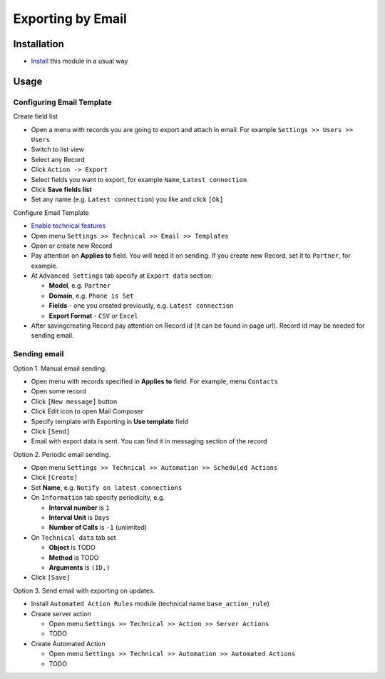 ====================
 Exporting by Email
====================

Installation
============

* `Install <https://odoo-development.readthedocs.io/en/latest/odoo/usage/install-module.html>`__ this module in a usual way

Usage
=====

Configuring Email Template
--------------------------

Create field list

* Open a menu with records you are going to export and attach in email. For example ``Settings >> Users >> Users``
* Switch to list view
* Select any Record
* Click ``Action -> Export``
* Select fields you want to export, for example ``Name``, ``Latest connection``
* Click **Save fields list**
* Set any name (e.g. ``Latest connection``) you like and click ``[Ok]``

Configure Email Template

* `Enable technical features <https://odoo-development.readthedocs.io/en/latest/odoo/usage/technical-features.html>`__
* Open menu ``Settings >> Technical >> Email >> Templates``
* Open or create new Record
* Pay attention on **Applies to** field. You will need it on sending. If you create new Record, set it to ``Partner``, for example.
* At ``Advanced Settings`` tab specify at ``Export data`` section:

  * **Model**, e.g. ``Partner``
  * **Domain**, e.g. ``Phone is Set``
  * **Fields** - one you created previously, e.g. ``Latest connection``
  * **Export Format** - ``CSV`` or ``Excel``

* After saving\creating Record pay attention on Record id (it can be found in page url). Record id may be needed for sending email.

Sending email
-------------

Option 1. Manual email sending.

* Open menu with records specified in **Applies to** field. For example, menu ``Contacts``
* Open some record
* Click ``[New message]`` button
* Click Edit icon to open Mail Composer
* Specify template with Exporting in **Use template** field
* Click ``[Send]``
* Email with export data is sent. You can find it in messaging section of the record

Option 2. Periodic email sending.

* Open menu ``Settings >> Technical >> Automation >> Scheduled Actions``
* Click ``[Create]``
* Set **Name**, e.g. ``Notify on latest connections``
* On ``Information`` tab specify periodicity, e.g.

  * **Interval number** is ``1``
  * **Interval Unit** is ``Days``
  * **Number of Calls** is ``-1`` (unlimited)

* On ``Technical data`` tab set

  * **Object** is TODO
  * **Method** is TODO
  * **Arguments** is ``(ID,)``

* Click ``[Save]``

Option 3. Send email with exporting on updates.

* Install ``Automated Action Rules`` module (technical name ``base_action_rule``)
* Create server action

  * Open menu ``Settings >> Technical >> Action >> Server Actions``
  * TODO

* Create Automated Action

  * Open menu ``Settings >> Technical >> Automation >> Automated Actions``
  * TODO
